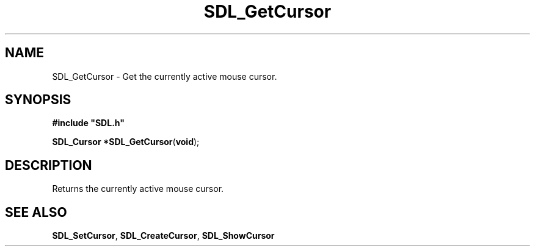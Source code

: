 .TH "SDL_GetCursor" "3" "Tue 11 Sep 2001, 23:01" "SDL" "SDL API Reference" 
.SH "NAME"
SDL_GetCursor \- Get the currently active mouse cursor\&.
.SH "SYNOPSIS"
.PP
\fB#include "SDL\&.h"
.sp
\fBSDL_Cursor *\fBSDL_GetCursor\fP\fR(\fBvoid\fR);
.SH "DESCRIPTION"
.PP
Returns the currently active mouse cursor\&.
.SH "SEE ALSO"
.PP
\fI\fBSDL_SetCursor\fP\fR, \fI\fBSDL_CreateCursor\fP\fR, \fI\fBSDL_ShowCursor\fP\fR
.\" created by instant / docbook-to-man, Tue 11 Sep 2001, 23:01
